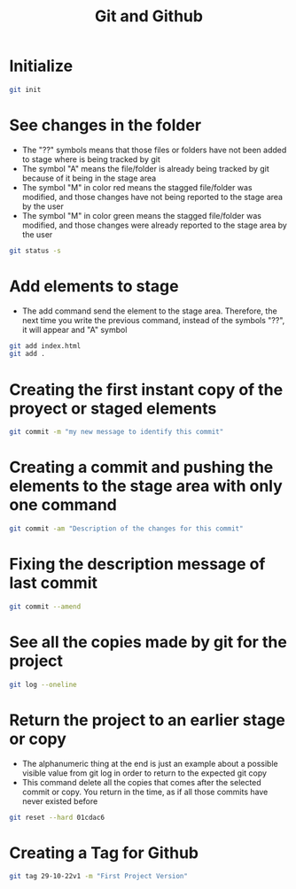 #+title: Git and Github

* Initialize
#+begin_src bash
git init
#+end_src
* See changes in the folder
+ The "??" symbols means that those files or folders have not been added to stage where is being tracked by git
+ The symbol "A" means the file/folder is already being tracked by git because of it being in the stage area
+ The symbol "M" in color red means the stagged file/folder was modified, and those changes have not being reported to the stage area by the user
+ The symbol "M" in color green means the stagged file/folder was modified, and those changes were already reported to the stage area by the user
#+begin_src bash
git status -s
#+end_src
* Add elements to stage
+ The add command send the element to the stage area. Therefore, the next time you write the previous command, instead of the symbols "??", it will appear and "A" symbol
#+begin_src bash
git add index.html
git add .
#+end_src
* Creating the first instant copy of the proyect or staged elements
#+begin_src bash
git commit -m "my new message to identify this commit"
#+end_src
* Creating a commit and pushing the elements to the stage area with only one command
#+begin_src bash
git commit -am "Description of the changes for this commit"
#+end_src
* Fixing the description message of last commit
#+begin_src bash
git commit --amend
#+end_src
* See all the copies made by git for the project
#+begin_src bash
git log --oneline
#+end_src
* Return the project to an earlier stage or copy
+ The alphanumeric thing at the end is just an example about a possible visible value from git log in order to return to the expected git copy
+ This command delete all the copies that comes after the selected commit or copy. You return in the time, as if all those commits have never existed before
#+begin_src bash
git reset --hard 01cdac6
#+end_src
* Creating a Tag for Github
#+begin_src bash
git tag 29-10-22v1 -m "First Project Version"
#+end_src
